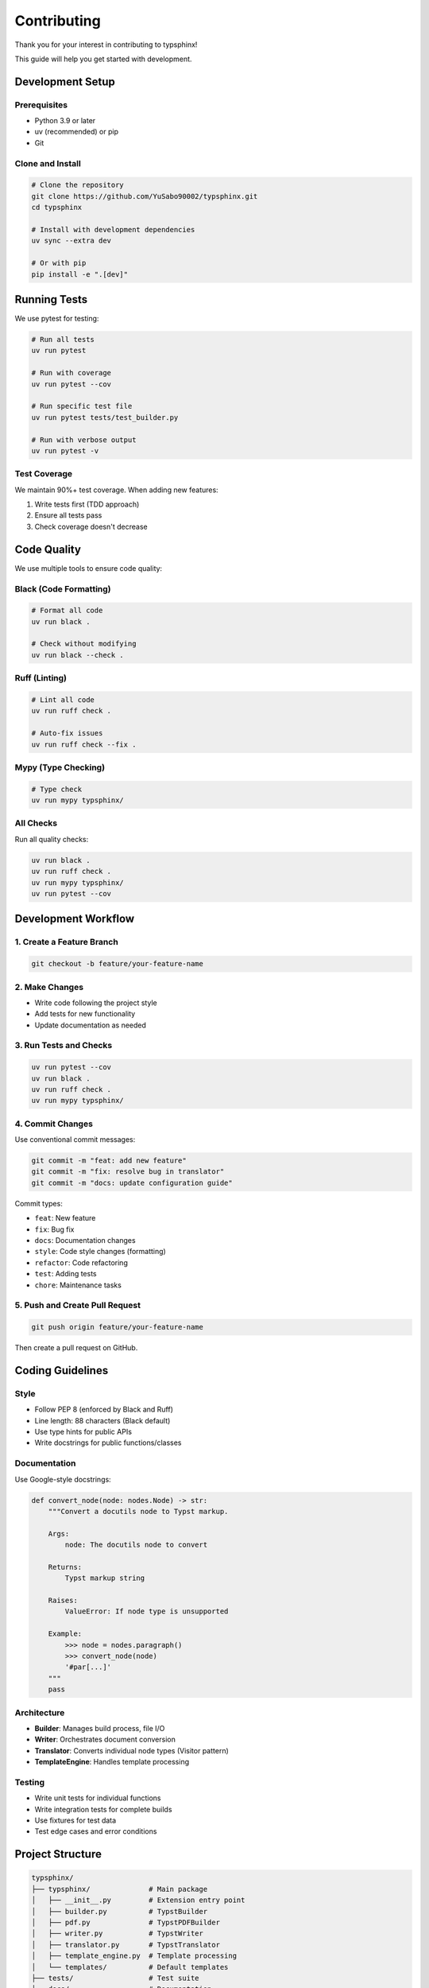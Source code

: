 Contributing
============

Thank you for your interest in contributing to typsphinx!

This guide will help you get started with development.

Development Setup
-----------------

Prerequisites
~~~~~~~~~~~~~

- Python 3.9 or later
- uv (recommended) or pip
- Git

Clone and Install
~~~~~~~~~~~~~~~~~

.. code-block:: bash

   # Clone the repository
   git clone https://github.com/YuSabo90002/typsphinx.git
   cd typsphinx

   # Install with development dependencies
   uv sync --extra dev

   # Or with pip
   pip install -e ".[dev]"

Running Tests
-------------

We use pytest for testing:

.. code-block:: bash

   # Run all tests
   uv run pytest

   # Run with coverage
   uv run pytest --cov

   # Run specific test file
   uv run pytest tests/test_builder.py

   # Run with verbose output
   uv run pytest -v

Test Coverage
~~~~~~~~~~~~~

We maintain 90%+ test coverage. When adding new features:

1. Write tests first (TDD approach)
2. Ensure all tests pass
3. Check coverage doesn't decrease

Code Quality
------------

We use multiple tools to ensure code quality:

Black (Code Formatting)
~~~~~~~~~~~~~~~~~~~~~~~

.. code-block:: bash

   # Format all code
   uv run black .

   # Check without modifying
   uv run black --check .

Ruff (Linting)
~~~~~~~~~~~~~~

.. code-block:: bash

   # Lint all code
   uv run ruff check .

   # Auto-fix issues
   uv run ruff check --fix .

Mypy (Type Checking)
~~~~~~~~~~~~~~~~~~~~

.. code-block:: bash

   # Type check
   uv run mypy typsphinx/

All Checks
~~~~~~~~~~

Run all quality checks:

.. code-block:: bash

   uv run black .
   uv run ruff check .
   uv run mypy typsphinx/
   uv run pytest --cov

Development Workflow
--------------------

1. Create a Feature Branch
~~~~~~~~~~~~~~~~~~~~~~~~~~

.. code-block:: bash

   git checkout -b feature/your-feature-name

2. Make Changes
~~~~~~~~~~~~~~~

- Write code following the project style
- Add tests for new functionality
- Update documentation as needed

3. Run Tests and Checks
~~~~~~~~~~~~~~~~~~~~~~~~

.. code-block:: bash

   uv run pytest --cov
   uv run black .
   uv run ruff check .
   uv run mypy typsphinx/

4. Commit Changes
~~~~~~~~~~~~~~~~~

Use conventional commit messages:

.. code-block:: bash

   git commit -m "feat: add new feature"
   git commit -m "fix: resolve bug in translator"
   git commit -m "docs: update configuration guide"

Commit types:

- ``feat``: New feature
- ``fix``: Bug fix
- ``docs``: Documentation changes
- ``style``: Code style changes (formatting)
- ``refactor``: Code refactoring
- ``test``: Adding tests
- ``chore``: Maintenance tasks

5. Push and Create Pull Request
~~~~~~~~~~~~~~~~~~~~~~~~~~~~~~~~

.. code-block:: bash

   git push origin feature/your-feature-name

Then create a pull request on GitHub.

Coding Guidelines
-----------------

Style
~~~~~

- Follow PEP 8 (enforced by Black and Ruff)
- Line length: 88 characters (Black default)
- Use type hints for public APIs
- Write docstrings for public functions/classes

Documentation
~~~~~~~~~~~~~

Use Google-style docstrings:

.. code-block:: python

   def convert_node(node: nodes.Node) -> str:
       """Convert a docutils node to Typst markup.

       Args:
           node: The docutils node to convert

       Returns:
           Typst markup string

       Raises:
           ValueError: If node type is unsupported

       Example:
           >>> node = nodes.paragraph()
           >>> convert_node(node)
           '#par[...]'
       """
       pass

Architecture
~~~~~~~~~~~~

- **Builder**: Manages build process, file I/O
- **Writer**: Orchestrates document conversion
- **Translator**: Converts individual node types (Visitor pattern)
- **TemplateEngine**: Handles template processing

Testing
~~~~~~~

- Write unit tests for individual functions
- Write integration tests for complete builds
- Use fixtures for test data
- Test edge cases and error conditions

Project Structure
-----------------

.. code-block:: text

   typsphinx/
   ├── typsphinx/              # Main package
   │   ├── __init__.py         # Extension entry point
   │   ├── builder.py          # TypstBuilder
   │   ├── pdf.py              # TypstPDFBuilder
   │   ├── writer.py           # TypstWriter
   │   ├── translator.py       # TypstTranslator
   │   ├── template_engine.py  # Template processing
   │   └── templates/          # Default templates
   ├── tests/                  # Test suite
   ├── docs/                   # Documentation
   ├── examples/               # Example projects
   └── pyproject.toml          # Project configuration

Reporting Issues
----------------

When reporting bugs:

1. Check if the issue already exists
2. Provide a minimal reproducible example
3. Include your environment details:

   - Python version
   - Sphinx version
   - typsphinx version
   - Operating system

4. Describe expected vs actual behavior

Use our issue templates on GitHub.

Feature Requests
----------------

For feature requests:

1. Describe the use case
2. Explain why it's needed
3. Suggest implementation approach (optional)
4. Consider creating an OpenSpec proposal for major features

Community
---------

- **GitHub**: https://github.com/YuSabo90002/typsphinx
- **Issues**: https://github.com/YuSabo90002/typsphinx/issues
- **Discussions**: Use GitHub Discussions for questions

Code of Conduct
---------------

We follow the Contributor Covenant Code of Conduct:

- Be respectful and inclusive
- Welcome newcomers
- Focus on constructive feedback
- Respect differing viewpoints

License
-------

By contributing, you agree that your contributions will be licensed
under the MIT License.

Thank you for contributing to typsphinx!

